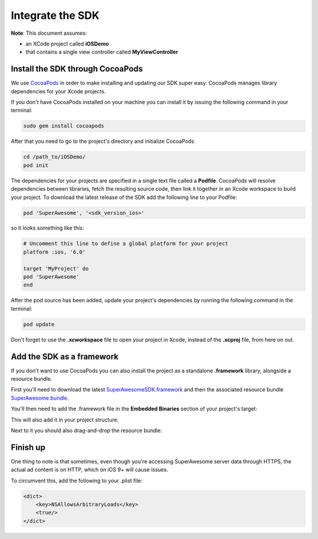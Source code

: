 Integrate the SDK
=================

**Note**: This document assumes:

* an XCode project called **iOSDemo**
* that contains a single view controller called **MyViewController**

Install the SDK through CocoaPods
^^^^^^^^^^^^^^^^^^^^^^^^^^^^^^^^^

We use `CocoaPods <http://cocoapods.org>`_ in order to make installing and updating our SDK super easy.
CocoaPods manages library dependencies for your Xcode projects.

If you don't have CocoaPods installed on your machine you can install it by issuing the following command in your terminal:

.. code-block:: shell

    sudo gem install cocoapods

After that you need to go to the project's directory and initialize CocoaPods

.. code-block:: shell

    cd /path_to/iOSDemo/
    pod init


The dependencies for your projects are specified in a single text file called a **Podfile**.
CocoaPods will resolve dependencies between libraries, fetch the resulting source code, then link it together in an Xcode workspace to build your project.
To download the latest release of the SDK add the following line to your Podfile:

.. code-block:: shell

    pod 'SuperAwesome', '<sdk_version_ios>'

so it looks something like this:

.. code-block:: shell

    # Uncomment this line to define a global platform for your project
    platform :ios, '6.0'

    target 'MyProject' do
    pod 'SuperAwesome'
    end

After the pod source has been added, update your project's dependencies by running the following command in the terminal:

.. code-block:: shell

    pod update

Don't forget to use the **.xcworkspace** file to open your project in Xcode, instead of the **.xcproj** file, from here on out.

Add the SDK as a framework
^^^^^^^^^^^^^^^^^^^^^^^^^^

If you don't want to use CocoaPods you can also install the project as a standalone **.framework** library, alongside a resource bundle.

First you'll need to download the latest `SuperAwesomeSDK.framework <https://github.com/SuperAwesomeLTD/sa-mobile-sdk-ios-framework/blob/master/output/SuperAwesomeSDK.framework.zip?raw=true>`_ and then
the associated resource bundle `SuperAwesome.bundle <https://github.com/SuperAwesomeLTD/sa-mobile-sdk-ios-framework/blob/master/output/SuperAwesome.bundle.zip?raw=true>`_.

You'll then need to add the .framework file in the **Embedded Binaries** section of your project's target:

.. image:: img/IMG_02_Setup_1.png

This will also add it in your project structure.

Next to it you should also drag-and-drop the resource bundle:

.. image:: img/IMG_02_Setup_2.png

Finish up
^^^^^^^^^

One thing to note is that sometimes, even though you're accessing SuperAwesome server data through HTTPS, the actual ad content is on HTTP, which on iOS 9+ will cause issues.

To circumvent this, add the following to your .plist file:

.. code-block:: xml

    <dict>
        <key>NSAllowsArbitraryLoads</key>
        <true/>
    </dict>
